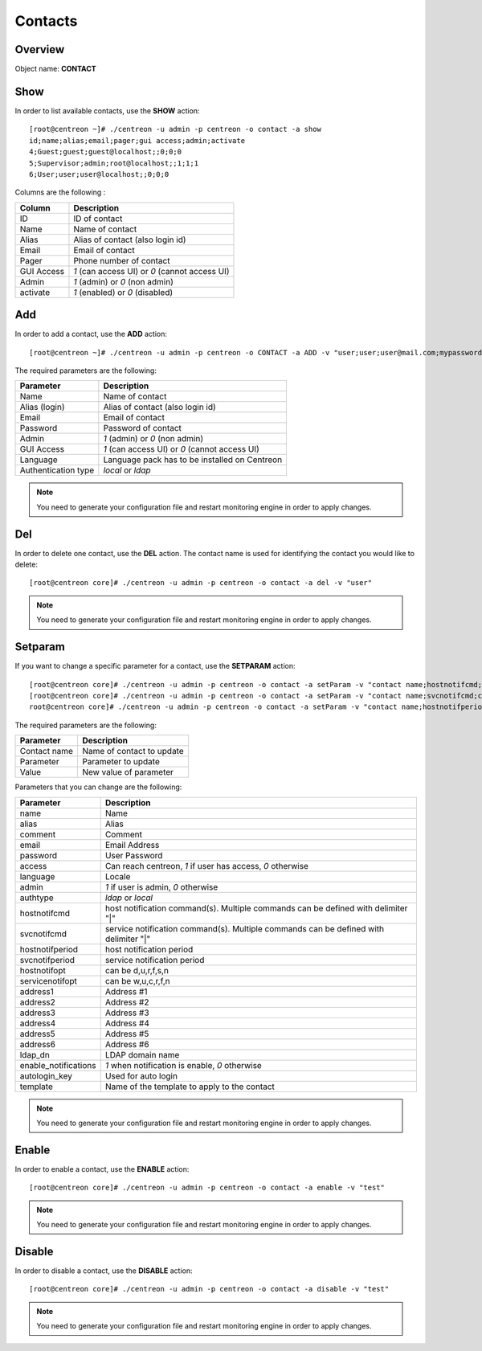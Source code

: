 .. _contacts:

========
Contacts
========

Overview
--------

Object name: **CONTACT**


Show
----

In order to list available contacts, use the **SHOW** action::

  [root@centreon ~]# ./centreon -u admin -p centreon -o contact -a show
  id;name;alias;email;pager;gui access;admin;activate
  4;Guest;guest;guest@localhost;;0;0;0
  5;Supervisor;admin;root@localhost;;1;1;1
  6;User;user;user@localhost;;0;0;0

Columns are the following :

=============== ================================================
Column          Description
=============== ================================================
ID		ID of contact
Name            Name of contact
Alias           Alias of contact (also login id)
Email           Email of contact
Pager           Phone number of contact           
GUI Access      *1* (can access UI) or *0* (cannot access UI)
Admin           *1* (admin) or *0* (non admin)
activate        *1* (enabled) or *0* (disabled)
=============== ================================================

Add
---

In order to add a contact, use the **ADD** action::

  [root@centreon ~]# ./centreon -u admin -p centreon -o CONTACT -a ADD -v "user;user;user@mail.com;mypassword;1;1;en_EN;local" 


The required parameters are the following:

========================== ================================================
Parameter                  Description
========================== ================================================
Name                       Name of contact
Alias (login)              Alias of contact (also login id)
Email                      Email of contact
Password                   Password of contact
Admin                      *1* (admin) or *0* (non admin)
GUI Access                 *1* (can access UI) or *0* (cannot access UI)
Language                   Language pack has to be installed on Centreon
Authentication type        *local* or *ldap*
========================== ================================================

.. note::
  You need to generate your configuration file and restart monitoring engine in order to apply changes.

Del
---

In order to delete one contact, use the **DEL** action. The contact name is used for identifying the contact you would like to delete::

  [root@centreon core]# ./centreon -u admin -p centreon -o contact -a del -v "user" 

.. note::
  You need to generate your configuration file and restart monitoring engine in order to apply changes.

Setparam
--------

If you want to change a specific parameter for a contact, use the **SETPARAM** action::

  [root@centreon core]# ./centreon -u admin -p centreon -o contact -a setParam -v "contact name;hostnotifcmd;command name" 
  [root@centreon core]# ./centreon -u admin -p centreon -o contact -a setParam -v "contact name;svcnotifcmd;command name" 
  root@centreon core]# ./centreon -u admin -p centreon -o contact -a setParam -v "contact name;hostnotifperiod;period name" 

The required parameters are the following:

=============   ===========================
Parameter       Description
=============   ===========================
Contact name    Name of contact to update

Parameter       Parameter to update

Value           New value of parameter
=============   ===========================


Parameters that you can change are the following:

========================== ============================================================================================
Parameter	           Description
========================== ============================================================================================
name	                   Name
alias	                   Alias
comment	                   Comment
email	                   Email Address
password	           User Password
access                     Can reach centreon, *1* if user has access, *0* otherwise
language	           Locale
admin	                   *1* if user is admin, *0* otherwise
authtype	           *ldap* or *local*
hostnotifcmd	           host notification command(s). Multiple commands can be defined with delimiter "|"
svcnotifcmd	           service notification command(s). Multiple commands can be defined with delimiter "|"
hostnotifperiod	           host notification period
svcnotifperiod	           service notification period
hostnotifopt	           can be d,u,r,f,s,n
servicenotifopt	           can be w,u,c,r,f,n
address1	           Address #1
address2	           Address #2
address3	           Address #3
address4	           Address #4
address5	           Address #5
address6	           Address #6
ldap_dn	                   LDAP domain name
enable_notifications	   *1* when notification is enable, *0* otherwise
autologin_key	           Used for auto login
template				   Name of the template to apply to the contact
========================== ============================================================================================

.. note::
  You need to generate your configuration file and restart monitoring engine in order to apply changes.

Enable
------

In order to enable a contact, use the **ENABLE** action::

  [root@centreon core]# ./centreon -u admin -p centreon -o contact -a enable -v "test" 

.. note::
  You need to generate your configuration file and restart monitoring engine in order to apply changes.

Disable
-------

In order to disable a contact, use the **DISABLE** action::

  [root@centreon core]# ./centreon -u admin -p centreon -o contact -a disable -v "test" 

.. note::
  You need to generate your configuration file and restart monitoring engine in order to apply changes.
